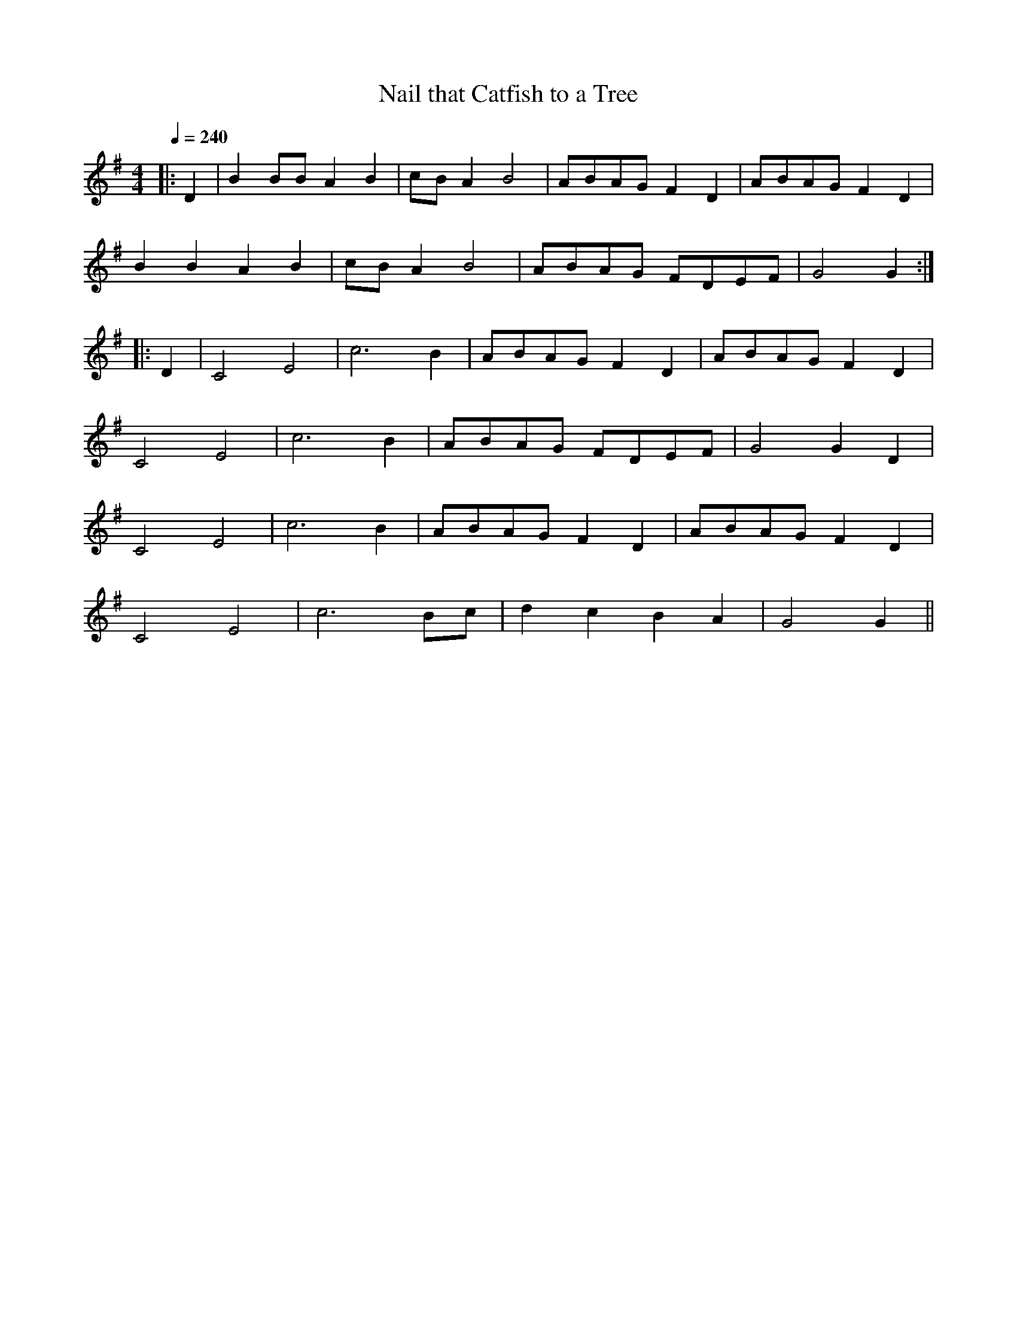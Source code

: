 X:1
T:Nail that Catfish to a Tree
Q:1/4=240
M:4/4
L:1/4
K:G
|: D | \
B B/B/ A B | c/B/ A B2 | A/B/A/G/ F D | A/B/A/G/ F D |
B B A B | c/B/ A B2 | A/B/A/G/ F/D/E/F/ | G2 G :|
|: D | \
C2 E2 | c2> B2 | A/B/A/G/ F D | A/B/A/G/ F D |
C2 E2 | c2> B2 | A/B/A/G/ F/D/E/F/ | G2 G D |
C2 E2 | c2> B2 | A/B/A/G/ F D | A/B/A/G/ F D |
C2 E2 | c2> Bc/ | d c B A | G2 G ||

